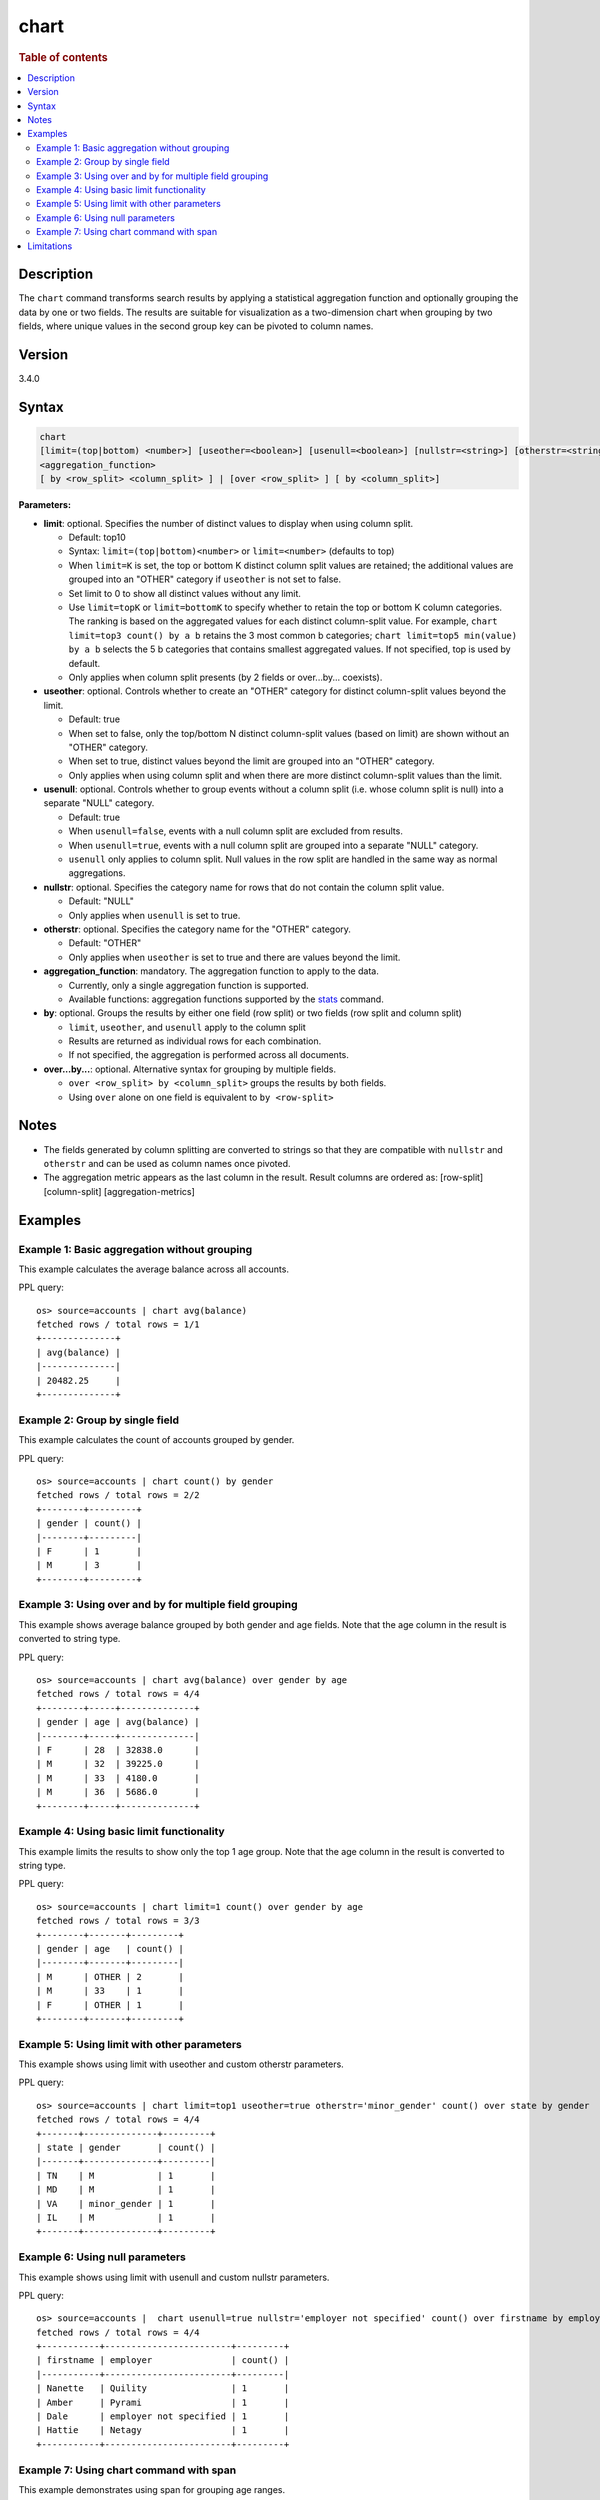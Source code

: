 =====
chart
=====

.. rubric:: Table of contents

.. contents::
   :local:
   :depth: 2


Description
===========

The ``chart`` command transforms search results by applying a statistical aggregation function and optionally grouping the data by one or two fields. The results are suitable for visualization as a two-dimension chart when grouping by two fields, where unique values in the second group key can be pivoted to column names.

Version
=======
3.4.0

Syntax
======

.. code-block:: text

   chart
   [limit=(top|bottom) <number>] [useother=<boolean>] [usenull=<boolean>] [nullstr=<string>] [otherstr=<string>]
   <aggregation_function>
   [ by <row_split> <column_split> ] | [over <row_split> ] [ by <column_split>]

**Parameters:**

* **limit**: optional. Specifies the number of distinct values to display when using column split.

  * Default: top10
  * Syntax: ``limit=(top|bottom)<number>`` or ``limit=<number>`` (defaults to top)
  * When ``limit=K`` is set, the top or bottom K distinct column split values are retained; the additional values are grouped into an "OTHER" category if ``useother`` is not set to false.
  * Set limit to 0 to show all distinct values without any limit.
  * Use ``limit=topK`` or ``limit=bottomK`` to specify whether to retain the top or bottom K column categories. The ranking is based on the aggregated values for each distinct column-split value.  For example, ``chart limit=top3 count() by a b`` retains the 3 most common b categories; ``chart limit=top5 min(value) by a b`` selects the 5 b categories that contains smallest aggregated values. If not specified, top is used by default.
  * Only applies when column split presents (by 2 fields or over...by... coexists).

* **useother**: optional. Controls whether to create an "OTHER" category for distinct column-split values beyond the limit.

  * Default: true
  * When set to false, only the top/bottom N distinct column-split values (based on limit) are shown without an "OTHER" category.
  * When set to true, distinct values beyond the limit are grouped into an "OTHER" category.
  * Only applies when using column split and when there are more distinct column-split values than the limit.

* **usenull**: optional. Controls whether to group events without a column split (i.e. whose column split is null) into a separate "NULL" category.

  * Default: true
  * When ``usenull=false``, events with a null column split are excluded from results.
  * When ``usenull=true``, events with a null column split are grouped into a separate "NULL" category.
  * ``usenull`` only applies to column split. Null values in the row split are handled in the same way as normal aggregations.

* **nullstr**: optional. Specifies the category name for rows that do not contain the column split value.

  * Default: "NULL"
  * Only applies when ``usenull`` is set to true.

* **otherstr**: optional. Specifies the category name for the "OTHER" category.

  * Default: "OTHER"
  * Only applies when ``useother`` is set to true and there are values beyond the limit.

* **aggregation_function**: mandatory. The aggregation function to apply to the data.

  * Currently, only a single aggregation function is supported.
  * Available functions: aggregation functions supported by the `stats <stats.rst>`_ command.

* **by**: optional. Groups the results by either one field (row split) or two fields (row split and column split)

  * ``limit``, ``useother``, and ``usenull`` apply to the column split
  * Results are returned as individual rows for each combination.
  * If not specified, the aggregation is performed across all documents.

* **over...by...**: optional. Alternative syntax for grouping by multiple fields.

  * ``over <row_split> by <column_split>`` groups the results by both fields.
  * Using ``over`` alone on one field is equivalent to ``by <row-split>``

Notes
=====

* The fields generated by column splitting are converted to strings so that they are compatible with ``nullstr`` and ``otherstr`` and can be used as column names once pivoted.
* The aggregation metric appears as the last column in the result. Result columns are ordered as: [row-split] [column-split] [aggregation-metrics]

Examples
========

Example 1: Basic aggregation without grouping
---------------------------------------------

This example calculates the average balance across all accounts.

PPL query::

    os> source=accounts | chart avg(balance)
    fetched rows / total rows = 1/1
    +--------------+
    | avg(balance) |
    |--------------|
    | 20482.25     |
    +--------------+

Example 2: Group by single field
--------------------------------

This example calculates the count of accounts grouped by gender.

PPL query::

    os> source=accounts | chart count() by gender
    fetched rows / total rows = 2/2
    +--------+---------+
    | gender | count() |
    |--------+---------|
    | F      | 1       |
    | M      | 3       |
    +--------+---------+

Example 3: Using over and by for multiple field grouping
--------------------------------------------------------

This example shows average balance grouped by both gender and age fields. Note that the age column in the result is converted to string type.

PPL query::

    os> source=accounts | chart avg(balance) over gender by age
    fetched rows / total rows = 4/4
    +--------+-----+--------------+
    | gender | age | avg(balance) |
    |--------+-----+--------------|
    | F      | 28  | 32838.0      |
    | M      | 32  | 39225.0      |
    | M      | 33  | 4180.0       |
    | M      | 36  | 5686.0       |
    +--------+-----+--------------+

Example 4: Using basic limit functionality
------------------------------------------

This example limits the results to show only the top 1 age group. Note that the age column in the result is converted to string type.

PPL query::

    os> source=accounts | chart limit=1 count() over gender by age
    fetched rows / total rows = 3/3
    +--------+-------+---------+
    | gender | age   | count() |
    |--------+-------+---------|
    | M      | OTHER | 2       |
    | M      | 33    | 1       |
    | F      | OTHER | 1       |
    +--------+-------+---------+

Example 5: Using limit with other parameters
--------------------------------------------

This example shows using limit with useother and custom otherstr parameters.

PPL query::

    os> source=accounts | chart limit=top1 useother=true otherstr='minor_gender' count() over state by gender
    fetched rows / total rows = 4/4
    +-------+--------------+---------+
    | state | gender       | count() |
    |-------+--------------+---------|
    | TN    | M            | 1       |
    | MD    | M            | 1       |
    | VA    | minor_gender | 1       |
    | IL    | M            | 1       |
    +-------+--------------+---------+

Example 6: Using null parameters
--------------------------------

This example shows using limit with usenull and custom nullstr parameters.

PPL query::

    os> source=accounts |  chart usenull=true nullstr='employer not specified' count() over firstname by employer
    fetched rows / total rows = 4/4
    +-----------+------------------------+---------+
    | firstname | employer               | count() |
    |-----------+------------------------+---------|
    | Nanette   | Quility                | 1       |
    | Amber     | Pyrami                 | 1       |
    | Dale      | employer not specified | 1       |
    | Hattie    | Netagy                 | 1       |
    +-----------+------------------------+---------+

Example 7: Using chart command with span
----------------------------------------

This example demonstrates using span for grouping age ranges.

PPL query::

    os> source=accounts | chart max(balance) by age span=10, gender
    fetched rows / total rows = 2/2
    +-----+--------+--------------+
    | age | gender | max(balance) |
    |-----+--------+--------------|
    | 30  | M      | 39225        |
    | 20  | F      | 32838        |
    +-----+--------+--------------+

Limitations
===========
* Only a single aggregation function is supported per chart command.

